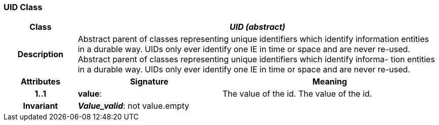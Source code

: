 === UID Class

[cols="^1,2,3"]
|===
h|*Class*
2+^h|*_UID (abstract)_*

h|*Description*
2+a|Abstract parent of classes representing unique identifiers which identify information entities in a durable way. UIDs only ever identify one IE in time or space and are never re-used.
Abstract parent of classes representing unique identifiers which identify informa- 
tion entities in a durable way. UIDs only ever identify one IE in time or space and 
are never re-used. 

h|*Attributes*
^h|*Signature*
^h|*Meaning*

h|*1..1*
|*value*: 
a|The value of the id.
The value of the id. 

h|*Invariant*
2+a|*_Value_valid_*: not value.empty
|===
